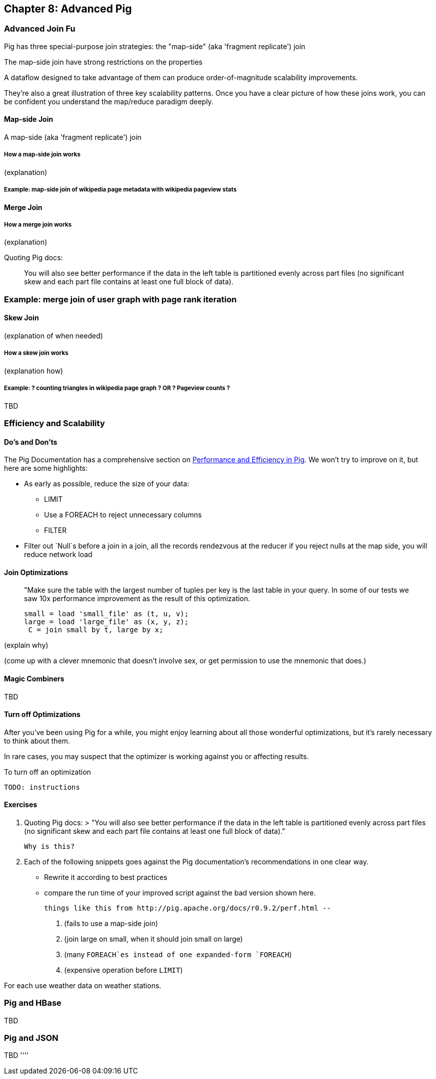 == Chapter 8: Advanced Pig ==

=== Advanced Join Fu ===

Pig has three special-purpose join strategies: the "map-side" (aka 'fragment replicate') join 

The map-side join have strong restrictions on the properties 

A dataflow designed to take advantage of them 
can produce order-of-magnitude scalability improvements.

They're also a great illustration of three key scalability patterns.
Once you have a clear picture of how these joins work,
you can be confident you understand the map/reduce paradigm deeply.

==== Map-side Join ====

A map-side (aka 'fragment replicate') join

===== How a map-side join works =====

(explanation) 

===== Example: map-side join of wikipedia page metadata with wikipedia pageview stats =====

==== Merge Join ====

===== How a merge join works =====

(explanation) 

Quoting Pig docs:


____________________________________________________________________
You will also see better performance if the data in the left table is partitioned evenly across part files (no significant skew and each part file contains at least one full block of data).
____________________________________________________________________


=== Example: merge join of user graph with page rank iteration ===

==== Skew Join ====

(explanation of when needed)

===== How a skew join works =====

(explanation how)

===== Example: ? counting triangles in wikipedia page graph ? OR ? Pageview counts ? =====

TBD 

=== Efficiency and Scalability ===


==== Do's and Don'ts ====

The Pig Documentation has a comprehensive section on http://pig.apache.org/docs/r0.9.2/perf.html[Performance and Efficiency in Pig]. We won't try to improve on it, but here are some highlights:

* As early as possible, reduce the size of your data:
  - LIMIT
  - Use a FOREACH to reject unnecessary columns
  - FILTER

* Filter out `Null`s before a join
  in a join, all the records rendezvous at the reducer
  if you reject nulls at the map side, you will reduce network load

==== Join Optimizations ====

__________________________________________________________________________
"Make sure the table with the largest number of tuples per key is the last table in your query. 
 In some of our tests we saw 10x performance improvement as the result of this optimization.

     small = load 'small_file' as (t, u, v);
     large = load 'large_file' as (x, y, z);
      C = join small by t, large by x;
__________________________________________________________________________

(explain why)

(come up with a clever mnemonic that doesn't involve sex, or get permission to use the mnemonic that does.)

==== Magic Combiners ====

TBD

==== Turn off Optimizations ====

After you've been using Pig for a while, you might enjoy learning about all those wonderful optimizations, but it's rarely necessary to think about them.

In rare cases, 
you may suspect that the optimizer is working against you 
or affecting results.

To turn off an optimization

      TODO: instructions

==== Exercises ====

1. Quoting Pig docs:
  > "You will also see better performance if the data in the left table is partitioned evenly across part files (no significant skew and each part file contains at least one full block of data)."

  Why is this?
  
2. Each of the following snippets goes against the Pig documentation's recommendations in one clear way. 
  - Rewrite it according to best practices
  - compare the run time of your improved script against the bad version shown here.
  
  things like this from http://pig.apache.org/docs/r0.9.2/perf.html --

  a. (fails to use a map-side join)
  
  b. (join large on small, when it should join small on large)
  
  c. (many `FOREACH`es instead of one expanded-form `FOREACH`)
  
  d. (expensive operation before `LIMIT`)

For each use weather data on weather stations.


=== Pig and HBase ===

TBD

=== Pig and JSON ===

TBD
''''

